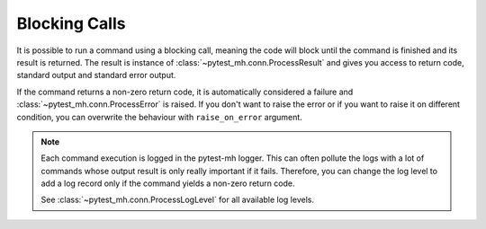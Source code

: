 Blocking Calls
##############

It is possible to run a command using a blocking call, meaning the code will
block until the command is finished and its result is returned. The result is
instance of :class:`~pytest_mh.conn.ProcessResult` and gives you access to
return code, standard output and standard error output.

.. code-block:: python
    :caption: Example: Blocking call

    from pytest_mh import MultihostHost
    from pytest_mh.conn import ProcessResult

    class ExampleRole(MultihostHost[ExampleDomain]):
        def __init__(self, *args, **kwargs) -> None:
            super().__init__(*args, **kwargs)

        def say_hello(self) -> ProcessResult:
            """
            Run a single line script code.
            """
            return self.conn.run("echo 'Hello World'")

        def say_hello_argv(self) -> ProcessResult:
            """
            Execute command by passing list of arguments.
            """
            return self.conn.exec(["echo", "Hello World"])

        def say_script(self) -> ProcessResult:
            """
            Execute a multiline script code.
            """
            return self.conn.run(
                """
                set -ex

                echo 'Hello World'
                """
            )

        def say_hello_cat(self) -> ProcessResult:
            """
            You can also pass input data.
            """
            return self.conn.run("cat", input="Hello World")

    @pytest.mark.topology(...)
    def test_hello(example: ExampleRole) -> None:
        result = example.say_hello()
        assert result.stdout == "Hello World"

        result = example.say_hello_argv()
        assert result.stdout == "Hello World"

        result = example.say_hello_script()
        assert result.stdout == "Hello World"

        result = example.say_hello_cat()
        assert result.stdout == "Hello World"

If the command returns a non-zero return code, it is automatically considered a
failure and :class:`~pytest_mh.conn.ProcessError` is raised. If you don't want
to raise the error or if you want to raise it on different condition, you can
overwrite the behaviour with ``raise_on_error`` argument.

.. code-block:: python
    :caption: Example: Do not raise exception on non-zero return code

    result = self.conn.run("echo 'Hello World'", raise_on_error=False)
    if result.rc not in (0, 1):
        # Raise ProcessError if rc was not 0 or 1
        result.throw()

.. note::

    Each command execution is logged in the pytest-mh logger. This can often
    pollute the logs with a lot of commands whose output result is only really
    important if it fails. Therefore, you can change the log level to add a log
    record only if the command yields a non-zero return code.

    .. code-block:: python
        :caption: Example: Custom log level

        self.conn.run(
            "echo 'Hello World'",
            log_level=ProcessLogLevel.Error
        )

    See :class:`~pytest_mh.conn.ProcessLogLevel` for all available log levels.
